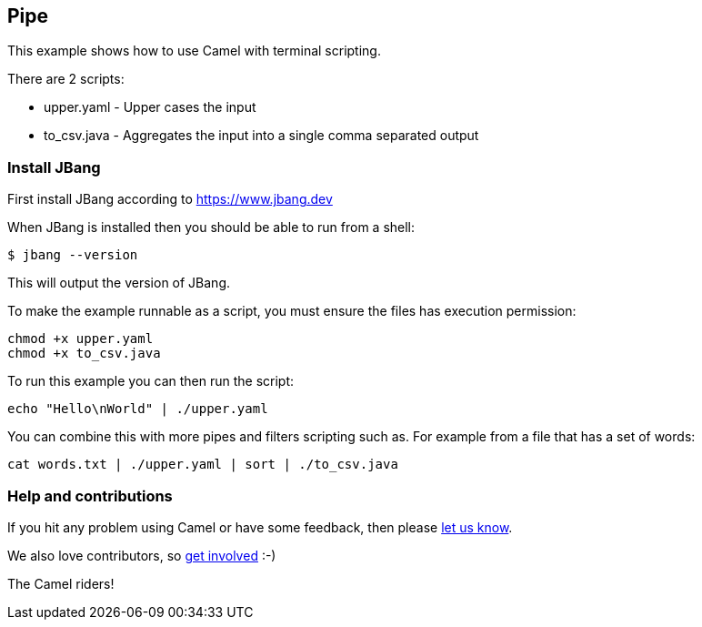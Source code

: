 == Pipe

This example shows how to use Camel with terminal scripting.

There are 2 scripts:

- upper.yaml - Upper cases the input
- to_csv.java - Aggregates the input into a single comma separated output

=== Install JBang

First install JBang according to https://www.jbang.dev

When JBang is installed then you should be able to run from a shell:

[source,sh]
----
$ jbang --version
----

This will output the version of JBang.

To make the example runnable as a script, you must ensure the files
has execution permission:

[source,sh]
----
chmod +x upper.yaml
chmod +x to_csv.java
----

To run this example you can then run the script:

[source,sh]
----
echo "Hello\nWorld" | ./upper.yaml
----

You can combine this with more pipes and filters scripting such as.
For example from a file that has a set of words:

[source,sh]
----
cat words.txt | ./upper.yaml | sort | ./to_csv.java
----

=== Help and contributions

If you hit any problem using Camel or have some feedback, then please
https://camel.apache.org/community/support/[let us know].

We also love contributors, so
https://camel.apache.org/community/contributing/[get involved] :-)

The Camel riders!
